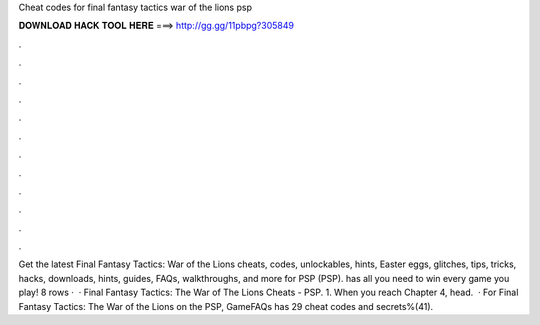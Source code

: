 Cheat codes for final fantasy tactics war of the lions psp

𝐃𝐎𝐖𝐍𝐋𝐎𝐀𝐃 𝐇𝐀𝐂𝐊 𝐓𝐎𝐎𝐋 𝐇𝐄𝐑𝐄 ===> http://gg.gg/11pbpg?305849

.

.

.

.

.

.

.

.

.

.

.

.

Get the latest Final Fantasy Tactics: War of the Lions cheats, codes, unlockables, hints, Easter eggs, glitches, tips, tricks, hacks, downloads, hints, guides, FAQs, walkthroughs, and more for PSP (PSP).  has all you need to win every game you play! 8 rows ·  · Final Fantasy Tactics: The War of The Lions Cheats - PSP. 1. When you reach Chapter 4, head.  · For Final Fantasy Tactics: The War of the Lions on the PSP, GameFAQs has 29 cheat codes and secrets%(41).